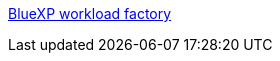 https://docs.netapp.com/us-en/workload-family/media/workload-factory-notice.pdf[BlueXP workload factory^]
